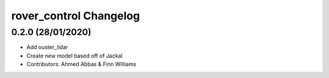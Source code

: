 ^^^^^^^^^^^^^^^^^^^^^^^^^^^^^^^^^^^^
rover_control Changelog
^^^^^^^^^^^^^^^^^^^^^^^^^^^^^^^^^^^^

0.2.0 (28/01/2020)
-------------------
- Add ouster_lidar
- Create new model based off of Jackal
- Contributors: Ahmed Abbas & Finn Williams